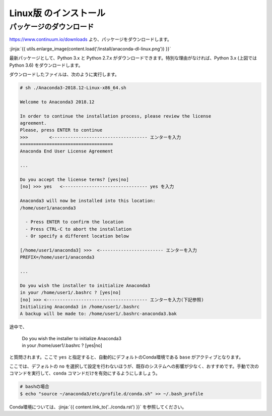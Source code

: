 Linux版 のインストール
-----------------------------------


パッケージのダウンロード
+++++++++++++++++++++++++++++


https://www.continuum.io/downloads より、パッケージをダウンロードします。

:jinja:`{{ utils.enlarge_image(content.load('/install/anaconda-dl-linux.png')) }}`


最新パッケージとして、Python 3.x と Python 2.7.x がダウンロードできます。特別な理由がなければ、Python 3.x (上図では Python 3.6) をダウンロードします。


ダウンロードしたファイルは、次のように実行します。


.. code-block::

   # sh ./Anaconda3-2018.12-Linux-x86_64.sh
   
   Welcome to Anaconda3 2018.12
   
   In order to continue the installation process, please review the license
   agreement.
   Please, press ENTER to continue
   >>>        <------------------------------------ エンターを入力
   ===================================
   Anaconda End User License Agreement
   
   ...
   
   Do you accept the license terms? [yes|no]
   [no] >>> yes   <-------------------------------- yes を入力
   
   Anaconda3 will now be installed into this location:
   /home/user1/anaconda3
   
     - Press ENTER to confirm the location
     - Press CTRL-C to abort the installation
     - Or specify a different location below
   
   [/home/user1/anaconda3] >>>  <------------------------ エンターを入力
   PREFIX=/home/user1/anaconda3
   
   ...
   
   Do you wish the installer to initialize Anaconda3
   in your /home/user1/.bashrc ? [yes|no]
   [no] >>> <-------------------------------------- エンターを入力(下記参照)
   Initializing Anaconda3 in /home/user1/.bashrc
   A backup will be made to: /home/user1/.bashrc-anaconda3.bak
   

途中で、

    |   Do you wish the installer to initialize Anaconda3
    |   in your /home/user1/.bashrc ? [yes|no]
    
と質問されます。ここで ``yes`` と指定すると、自動的にデフォルトのConda環境である ``base`` がアクティブとなります。

ここでは、デフォルトの ``no`` を選択して設定を行わないほうが、既存のシステムへの影響が少なく、おすすめです。手動で次のコマンドを実行して、``conda`` コマンドだけを有効にするようにしましょう。

.. code-block:: bash

   # bashの場合
   $ echo "source ~/anaconda3/etc/profile.d/conda.sh" >> ~/.bash_profile


Conda環境については、:jinja:`{{ content.link_to('../conda.rst') }}` を参照してください。


